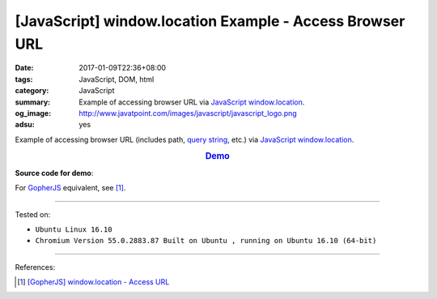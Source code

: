 [JavaScript] window.location Example - Access Browser URL
#########################################################

:date: 2017-01-09T22:36+08:00
:tags: JavaScript, DOM, html
:category: JavaScript
:summary: Example of accessing browser URL via JavaScript_ window.location_.
:og_image: http://www.javatpoint.com/images/javascript/javascript_logo.png
:adsu: yes


Example of accessing browser URL (includes path, `query string`_, etc.) via
JavaScript_ window.location_.

.. rubric:: `Demo <{filename}/code/javascript/window-location/index.html?a=1&b=2#location>`_
     :class: align-center

**Source code for demo**:

.. show_github_file:: siongui userpages content/code/javascript/window-location/index.html
.. adsu:: 2
.. show_github_file:: siongui userpages content/code/javascript/window-location/location.js
.. adsu:: 3

For GopherJS_ equivalent, see [1]_.

----

Tested on:

- ``Ubuntu Linux 16.10``
- ``Chromium Version 55.0.2883.87 Built on Ubuntu , running on Ubuntu 16.10 (64-bit)``

----

References:

.. [1] `[GopherJS] window.location - Access URL <{filename}../02/gopherjs-window-location-access-url%en.rst>`_


.. _JavaScript: https://www.google.com/search?q=JavaScript
.. _GopherJS: https://www.google.com/search?q=GopherJS
.. _query string: https://www.google.com/search?q=query+string
.. _window.location: http://www.w3schools.com/jsref/obj_location.asp
